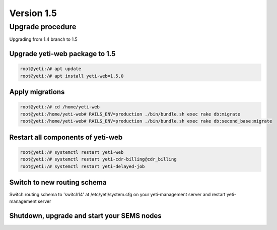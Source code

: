 .. :maxdepth: 2

===========
Version 1.5
===========

~~~~~~~~~~~~~~~~~
Upgrade procedure
~~~~~~~~~~~~~~~~~

Upgrading from 1.4 branch to 1.5


Upgrade yeti-web package to 1.5
~~~~~~~~~~~~~~~~~~~~~~~~~~~~~~~

.. code-block:: console

	root@yeti:/# apt update
	root@yeti:/# apt install yeti-web=1.5.0


Apply migrations
~~~~~~~~~~~~~~~~

.. code-block:: console

	root@yeti:/# cd /home/yeti-web
	root@yeti:/home/yeti-web# RAILS_ENV=production ./bin/bundle.sh exec rake db:migrate
	root@yeti:/home/yeti-web# RAILS_ENV=production ./bin/bundle.sh exec rake db:second_base:migrate

Restart all components of yeti-web
~~~~~~~~~~~~~~~~~~~~~~~~~~~~~~~~~~

.. code-block:: console

	root@yeti:/# systemctl restart yeti-web
	root@yeti:/# systemctl restart yeti-cdr-billing@cdr_billing
	root@yeti:/# systemctl restart yeti-delayed-job

Switch to new routing schema
~~~~~~~~~~~~~~~~~~~~~~~~~~~~

Switch routing schema  to 'switch14' at /etc/yeti/system.cfg on your yeti-management server and restart yeti-management server

Shutdown, upgrade and start your SEMS nodes
~~~~~~~~~~~~~~~~~~~~~~~~~~~~~~~~~~~~~~~~~~~




